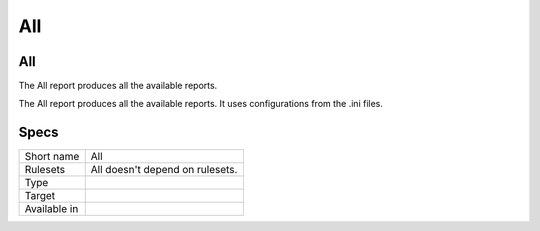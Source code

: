 .. _report-all:

All
+++

All
___

.. meta::
	:description:
		All: The All report produces all the available reports..
	:twitter:card: summary_large_image
	:twitter:site: @exakat
	:twitter:title: All
	:twitter:description: All: The All report produces all the available reports.
	:twitter:creator: @exakat
	:twitter:image:src: https://www.exakat.io/wp-content/uploads/2020/06/logo-exakat.png
	:og:image: https://www.exakat.io/wp-content/uploads/2020/06/logo-exakat.png
	:og:title: All
	:og:type: article
	:og:description: The All report produces all the available reports.
	:og:url: https://exakat.readthedocs.io/en/latest/Reference/Reports/.html
	:og:locale: en

The All report produces all the available reports.

The All report produces all the available reports. It uses configurations from the .ini files.

Specs
_____

+--------------+---------------------------------+
| Short name   | All                             |
+--------------+---------------------------------+
| Rulesets     | All doesn't depend on rulesets. |
|              |                                 |
|              |                                 |
+--------------+---------------------------------+
| Type         |                                 |
+--------------+---------------------------------+
| Target       |                                 |
+--------------+---------------------------------+
| Available in |                                 |
+--------------+---------------------------------+



